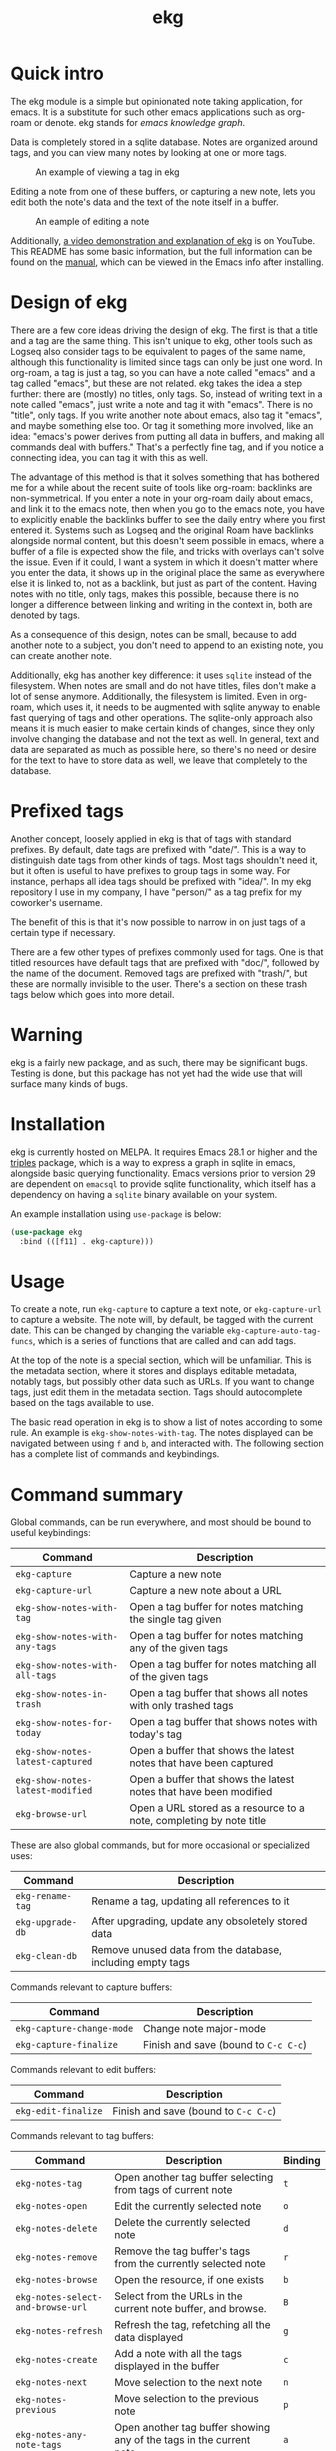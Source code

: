 #+TITLE: ekg

* Quick intro
:PROPERTIES:
:ORG-IMAGE-ACTUAL-WIDTH: 300
:END:
The ekg module is a simple but opinionated note taking application, for emacs.
It is a substitute for such other emacs applications such as org-roam or denote.
ekg stands for /emacs knowledge graph/.

Data is completely stored in a sqlite database. Notes are organized around tags,
and you can view many notes by looking at one or more tags.

#+CAPTION: An example of viewing a tag in ekg
[[./screenshots/ekg-tag-view.jpg]]

Editing a note from one of these buffers, or capturing a new note, lets you edit
both the note's data and the text of the note itself in a buffer.

#+CAPTION: An eample of editing a note
[[./screenshots/ekg-edit.jpg]]

Additionally, [[https://youtu.be/qxa2VrseFUA][a video demonstration and explanation of ekg]] is on YouTube. This
README has some basic information, but the full information can be found on the
[[https://github.com/ahyatt/ekg/blob/develop/doc/ekg.org][manual]], which can be viewed in the Emacs info after installing.

* Design of ekg
There are a few core ideas driving the design of ekg. The first is that a title
and a tag are the same thing. This isn't unique to ekg, other tools such as
Logseq also consider tags to be equivalent to pages of the same name, although
this functionality is limited since tags can only be just one word. In org-roam,
a tag is just a tag, so you can have a note called "emacs" and a tag called
"emacs", but these are not related. ekg takes the idea a step further: there are
(mostly) no titles, only tags. So, instead of writing text in a note called
"emacs", just write a note and tag it with "emacs". There is no "title", only
tags. If you write another note about emacs, also tag it "emacs", and maybe
something else too. Or tag it something more involved, like an idea: "emacs's
power derives from putting all data in buffers, and making all commands deal
with buffers." That's a perfectly fine tag, and if you notice a connecting idea,
you can tag it with this as well.

The advantage of this method is that it solves something that has bothered me
for a while about the recent suite of tools like org-roam: backlinks are
non-symmetrical. If you enter a note in your org-roam daily about emacs, and
link it to the emacs note, then when you go to the emacs note, you have to
explicitly enable the backlinks buffer to see the daily entry where you first
entered it. Systems such as Logseq and the original Roam have backlinks
alongside normal content, but this doesn't seem possible in emacs, where a
buffer of a file is expected show the file, and tricks with overlays can't solve
the issue. Even if it could, I want a system in which it doesn't matter where
you enter the data, it shows up in the original place the same as everywhere
else it is linked to, not as a backlink, but just as part of the content. Having
notes with no title, only tags, makes this possible, because there is no longer
a difference between linking and writing in the context in, both are denoted by
tags.

As a consequence of this design, notes can be small, because to add another note
to a subject, you don't need to append to an existing note, you can create
another note.

Additionally, ekg has another key difference: it uses =sqlite= instead of the
filesystem. When notes are small and do not have titles, files don't make a lot
of sense anymore. Additionally, the filesystem is limited. Even in org-roam,
which uses it, it needs to be augmented with sqlite anyway to enable fast
querying of tags and other operations. The sqlite-only approach also means it is
much easier to make certain kinds of changes, since they only involve changing
the database and not the text as well. In general, text and data are separated
as much as possible here, so there's no need or desire for the text to have to
store data as well, we leave that completely to the database.
* Prefixed tags
Another concept, loosely applied in ekg is that of tags with standard prefixes.
By default, date tags are prefixed with "date/". This is a way to distinguish
date tags from other kinds of tags. Most tags shouldn't need it, but it often is
useful to have prefixes to group tags in some way. For instance, perhaps all
idea tags should be prefixed with "idea/". In my ekg repository I use in my
company, I have "person/" as a tag prefix for my coworker's username.

The benefit of this is that it's now possible to narrow in on just tags of a
certain type if necessary.

There are a few other types of prefixes commonly used for tags. One is that
titled resources have default tags that are prefixed with "doc/", followed by
the name of the document. Removed tags are prefixed with "trash/", but these are
normally invisible to the user. There's a section on these trash tags below
which goes into more detail.
* Warning
ekg is a fairly new package, and as such, there may be significant bugs. Testing
is done, but this package has not yet had the wide use that will surface many
kinds of bugs.

* Installation
ekg is currently hosted on MELPA. It requires Emacs 28.1 or higher and the
[[https://github.com/ahyatt/triples][triples]] package, which is a way to express a graph in sqlite in emacs, alongside
basic querying functionality. Emacs versions prior to version 29 are dependent
on =emacsql= to provide sqlite functionality, which itself has a dependency on
having a =sqlite= binary available on your system.

An example installation using =use-package= is below:
#+begin_src emacs-lisp
(use-package ekg
  :bind (([f11] . ekg-capture)))
#+end_src
* Usage
To create a note, run =ekg-capture= to capture a text note, or =ekg-capture-url= to
capture a website. The note will, by default, be tagged with the current date.
This can be changed by changing the variable ~ekg-capture-auto-tag-funcs~, which
is a series of functions that are called and can add tags.

At the top of the note is a special section, which will be unfamiliar. This is
the metadata section, where it stores and displays editable metadata, notably
tags, but possibly other data such as URLs. If you want to change tags, just
edit them in the metadata section. Tags should autocomplete based on the
tags available to use.

The basic read operation in ekg is to show a list of notes according to some
rule. An example is =ekg-show-notes-with-tag=. The notes displayed can be
navigated between using =f= and =b=, and interacted with. The following section has
a complete list of commands and keybindings.
* Command summary
Global commands, can be run everywhere, and most should be bound to useful keybindings:

| Command                        | Description                                                         |
|--------------------------------+---------------------------------------------------------------------|
| =ekg-capture=                    | Capture a new note                                                  |
| =ekg-capture-url=                | Capture a new note about a URL                                      |
| =ekg-show-notes-with-tag=        | Open a tag buffer for notes matching the single tag given           |
| =ekg-show-notes-with-any-tags=   | Open a tag buffer for notes matching any of the given tags          |
| =ekg-show-notes-with-all-tags= | Open a tag buffer for notes matching all of the given tags          |
| =ekg-show-notes-in-trash=        | Open a tag buffer that shows all notes with only trashed tags       |
| =ekg-show-notes-for-today=       | Open a tag buffer that shows notes with today's tag                 |
| =ekg-show-notes-latest-captured= | Open a buffer that shows the latest notes that have been captured |
| =ekg-show-notes-latest-modified= | Open a buffer that shows the latest notes that have been modified |
| =ekg-browse-url=                 | Open a URL stored as a resource to a note, completing by note title |

These are also global commands, but for more occasional or specialized uses:

| Command        | Description                                                |
|----------------+------------------------------------------------------------|
| =ekg-rename-tag= | Rename a tag, updating all references to it                |
| =ekg-upgrade-db= | After upgrading, update any obsoletely stored data         |
| =ekg-clean-db=   | Remove unused data from the database, including empty tags |

Commands relevant to capture buffers:

| Command                 | Description                        |
|-------------------------+------------------------------------|
| =ekg-capture-change-mode= | Change note major-mode             |
| =ekg-capture-finalize=  | Finish and save (bound to =C-c C-c=) |

Commands relevant to edit buffers:

| Command           | Description                        |
|-------------------+------------------------------------|
| =ekg-edit-finalize= | Finish and save (bound to =C-c C-c=) |

Commands relevant to tag buffers:

| Command                         | Description                                                               | Binding |
|---------------------------------+---------------------------------------------------------------------------+---------|
| =ekg-notes-tag=                   | Open another tag buffer selecting from tags of current note               | =t=       |
| =ekg-notes-open=                  | Edit the currently selected note                                          | =o=       |
| =ekg-notes-delete=                | Delete the currently selected note                                        | =d=       |
| =ekg-notes-remove=                | Remove the tag buffer's tags from the currently selected note             | =r=       |
| =ekg-notes-browse=                | Open the resource, if one exists                                          | =b=       |
| =ekg-notes-select-and-browse-url= | Select from the URLs in the current note buffer, and browse.     | =B=       |
| =ekg-notes-refresh=               | Refresh the tag, refetching all the data displayed                        | =g=       |
| =ekg-notes-create=                | Add a note with all the tags displayed in the buffer                      | =c=       |
| =ekg-notes-next=                  | Move selection to the next note                                           | =n=       |
| =ekg-notes-previous=              | Move selection to the previous note                                       | =p=       |
| =ekg-notes-any-note-tags=         | Open another tag buffer showing any of the tags in the current note       | =a=       |
| =ekg-notes-any-tags=              | Open another tag buffer showing any of the tags in any note in the buffer | =A=       |
